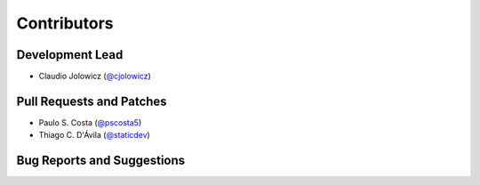 Contributors
============

Development Lead
----------------

- Claudio Jolowicz (`@cjolowicz`_)


Pull Requests and Patches
-------------------------

- Paulo S. Costa (`@pscosta5`_)
- Thiago C. D'Ávila (`@staticdev`_)


Bug Reports and Suggestions
---------------------------

.. _@cjolowicz: https://github.com/cjolowicz
.. _@pscosta5: https://github.com/pscosta5
.. _@staticdev: https://github.com/staticdev
